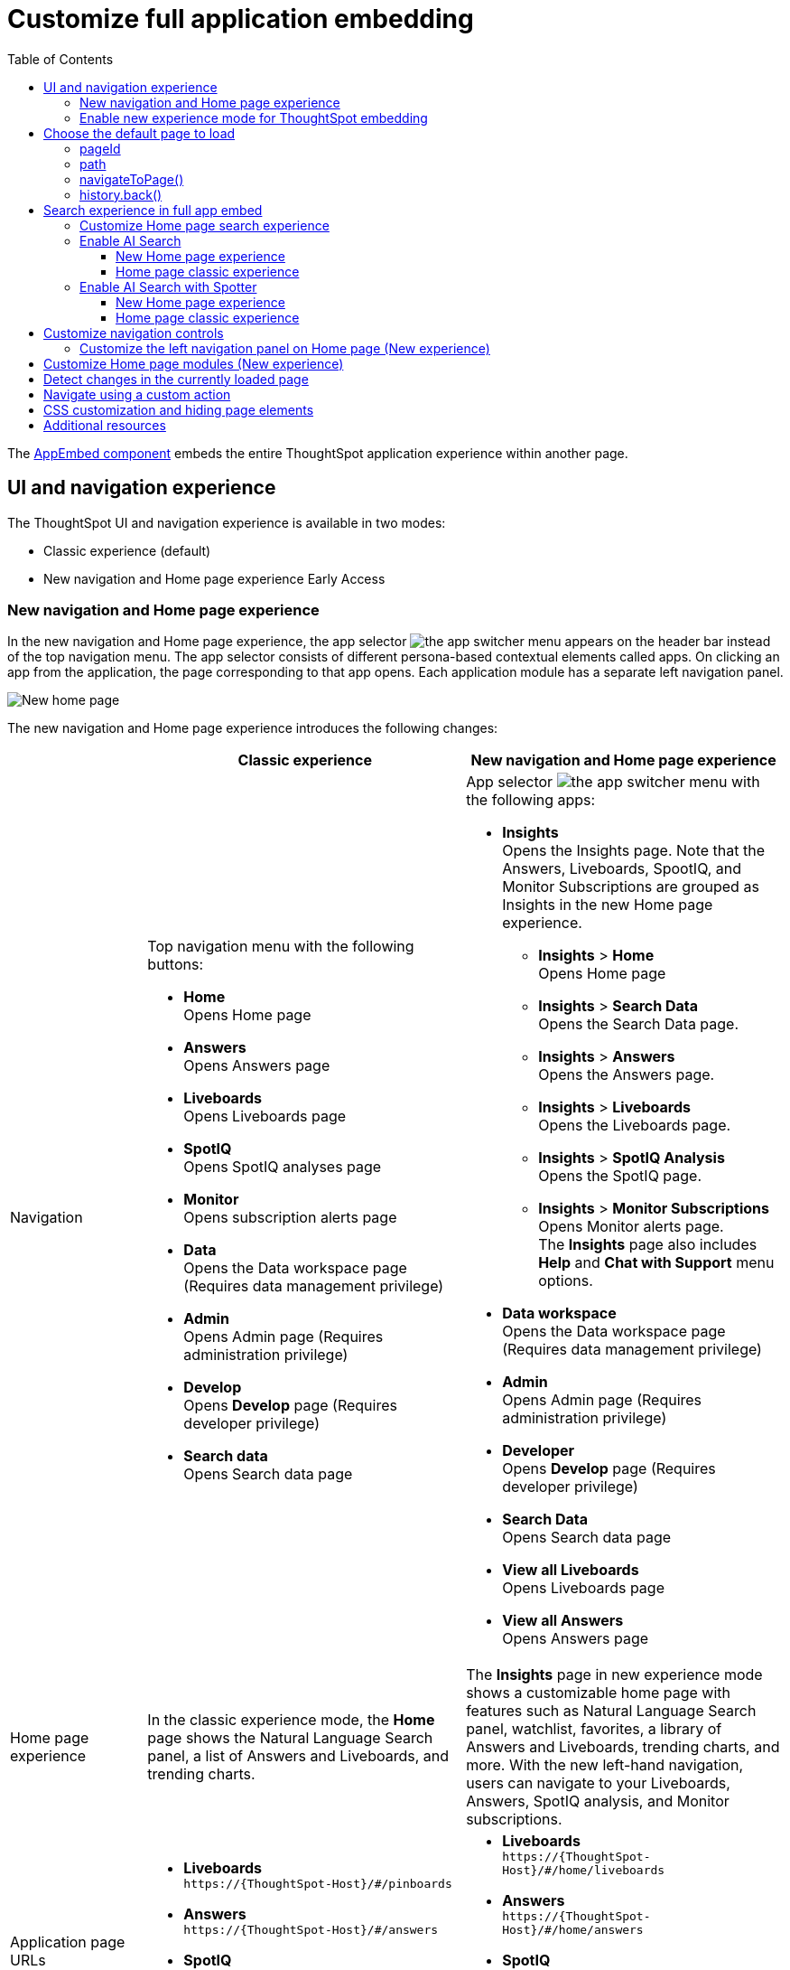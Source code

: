 = Customize full application embedding
:toc: true
:toclevels: 3

:page-title: Customize full application embedding
:page-pageid: full-app-customize
:page-description: Customize full application embedding

The xref:full-embed.adoc[AppEmbed component] embeds the entire ThoughtSpot application experience within another page.

== UI and navigation experience
The ThoughtSpot UI and navigation experience is available in two modes:

* Classic experience (default)
* New navigation and Home page experience [earlyAccess eaBackground]#Early Access#

=== New navigation and Home page experience

In the new navigation and Home page experience, the app selector image:./images/app_switcher.png[the app switcher menu] appears on the header bar instead of the top navigation menu. The app selector consists of different persona-based contextual elements called apps. On clicking an app from the application, the page corresponding to that app opens. Each application module has a separate left navigation panel.

[.bordered]
[.widthAuto]
image::./images/homepage.png[New home page]

The new navigation and Home page experience introduces the following changes:

[width="100%", cols="3,7,7"]
[options='header']
|=====
||Classic experience |New navigation and Home page experience
|Navigation  a|Top navigation menu with the following buttons:

* **Home** +
Opens Home page +
* **Answers** +
Opens Answers page +
* **Liveboards** +
Opens Liveboards page +
* **SpotIQ** +
Opens SpotIQ analyses page +
* **Monitor** +
Opens subscription alerts page +
* **Data** +
Opens the Data workspace page (Requires data management privilege) +
* **Admin** +
Opens Admin page (Requires administration privilege) +
* **Develop** +
Opens **Develop** page (Requires developer privilege) +
* **Search data** +
Opens Search data page

a| App selector image:./images/app_switcher.png[the app switcher menu] with the following apps:

* **Insights** +
Opens the Insights page. Note that the Answers, Liveboards, SpootIQ, and Monitor Subscriptions are grouped as Insights in the new Home page experience. +
** **Insights** > **Home** +
Opens Home page
** **Insights** > **Search Data** +
Opens the Search Data page.
** **Insights** > **Answers** +
Opens the Answers page.
** **Insights** > **Liveboards** +
Opens the Liveboards page.
** **Insights** > **SpotIQ Analysis** +
Opens the SpotIQ page.
** **Insights** > **Monitor Subscriptions** +
Opens Monitor alerts page. +
The **Insights** page also includes **Help** and **Chat with Support** menu options.
* **Data workspace** +
Opens the Data workspace page (Requires data management privilege)
* **Admin** +
Opens Admin page (Requires administration privilege)
* **Developer** +
Opens **Develop** page (Requires developer privilege)
* **Search Data** +
Opens Search data page
* **View all Liveboards** +
Opens Liveboards page
* **View all Answers** +
Opens Answers page
|Home page experience |In the classic experience mode, the **Home** page shows the Natural Language Search panel, a list of Answers and Liveboards, and trending charts. | The **Insights** page in new experience mode shows a customizable home page with features such as Natural Language Search panel, watchlist, favorites, a library of Answers and Liveboards, trending charts, and more. With the new left-hand navigation, users can navigate to your Liveboards, Answers, SpotIQ analysis, and Monitor subscriptions.
|Application page URLs a|
* **Liveboards** +
`\https://{ThoughtSpot-Host}/#/pinboards`
* **Answers** +
`\https://{ThoughtSpot-Host}/#/answers`
* **SpotIQ** +
`\https://{ThoughtSpot-Host}/#/insights`
* **Monitor** +
`\https://{ThoughtSpot-Host}/#/monitor`
a|
* **Liveboards** +
`\https://{ThoughtSpot-Host}/#/home/liveboards`
* **Answers** +
`\https://{ThoughtSpot-Host}/#/home/answers`
* **SpotIQ** +
`\https://{ThoughtSpot-Host}/#/home/spotiq-analysis`
* **Monitor** +
`\https://{ThoughtSpot-Host}/#/home/monitor-alerts`
|Liveboards and Answers| In the classic experience mode, users can use All, Yours, and Favorites tabs to filter the Liveboards and Answers list| In new experience, the Liveboard and Answers list page provides filters for each column. For example, to view their favorite Liveboards, users can click the star icon in the column head and apply a filter to show only their starred (favorite) Liveboards. Similarly, users can filter the list by author to view only their Liveboards or Answers.
|=====

=== Enable new experience mode for ThoughtSpot embedding
By default, the new navigation and home page experience is turned off on ThoughtSpot embedding applications. To enable the new experience mode for embedding application users, set `modularHomeExperience` to `true` in the `AppEmbed` component.

[source,javascript]
----
const embed = new AppEmbed("#embed", {
    pageId: Page.Home,
    modularHomeExperience: true,
    frameParams: {
        height: '100%',
        width: '100%'
    }
});
----

== Choose the default page to load
When embedding the full app, you can use either `pageId` or `path` parameter to specify the page to load when the embedded component loads. If both `path` and `pageId` properties are defined, the `path` definition takes precedence.

=== pageId
The `pageId` parameter of the `AppEmbed` xref:full-embed#_create_an_instance_of_the_appembed_object[parameters object] lets you specify the ThoughtSpot page in the `Page` enumeration that the AppEmbed component loads to. Valid values for this attribute are:

* `Page.Home` for the ThoughtSpot *Home* page +
* `Page.Search` for the ThoughtSpot *Search* page +
* `Page.Answers` for the *Answers* page +
* `Page.Liveboards` for the *Liveboards* page +
* `Page.Data` for the *Data* page +
* `Page.SpotIQ` for the *SpotIQ* analyses page

[source,javascript]
----
const embed = new AppEmbed("#embed", {
    pageId: Page.Liveboards,
    showPrimaryNavbar: false,
    frameParams: {
        height: '100%',
        width: '100%'
    }
});
----

=== path
The URL path of the ThoughtSpot application page that you want your embed application users to navigate to. +

[source,javascript]
----
const embed = new AppEmbed("#embed", {
    path: 'pinboard/96a1cf0b-a159-4cc8-8af4-1a297c492ff9',
    frameParams: {
        height: '100%',
        width: '100%'
    }
});
----

The following examples show valid strings for `path`:

[width="100%", cols="3,6,6"]
[options='header']
|=====
|Page| Classic experience | New navigation and Home page experience
|Answers| `path: "answers"`| `path: "home/answers"`
|Saved Answer| `path: "saved-answer/<answer-GUID>"` |`path: "saved-answer/<Answer-GUID>"`
|Liveboards| `path: "pinboards"`| `path: "home/liveboards"`
|Liveboard| `path: "pinboard/<Liveboard-GUID>"`| `path: "pinboard/<Liveboard-GUID>"`
|SpotIQ analysis list|`path: "insights"`| `path: "home/spotiq-analysis"`
|SpotIQ analysis page| `path: "insight/<spotIQ-analysis-GUID>"`| `path: "insight/<spotIQ-analysis-GUID>"`
|Data| `path: "data/tables/"`| `path: "data/tables/"`
|Worksheet, tables, views|`path: "data/tables/<object-GUID>"`| `path: "data/tables/<object-GUID>"`
|Monitor| `path: "monitor"` | `path: "monitor"` +
or +
`path: "home/monitor-alerts"`
|=====

=== navigateToPage()

The `AppEmbed` object has a method called `navigateToPage()` that will switch the currently loaded page in the ThoughtSpot embedded application. The `navigateToPage()` method accepts the values that work for `pageId` or `path` parameters.

The new navigation menu should call `navigateToPage` for the various pages you want to provide access to:

[source,JavaScript]
----
embed.navigateToPage(Page.Answers);
// with noReload option
embed.navigateToPage(Page.Answers, true);
----

=== history.back()
Page changes within the `AppEmbed` component register as part of the embedding app's history to the web browser. 

The standard JavaScript `history.back()` function will cause the `AppEmbed` component to go to the previously loaded page up until the very first ThoughtSpot page loaded within the component.

[#_search_experience_on_home_page]
== Search experience in full app embed

The Home page search experience varies based on the settings on your instance. On instances running 10.1.0.cl or lower, the Search interface on the Home page provides a combined view of Natural Language Search and Object Search. On instances running 10.3.0.cl and later, the Home page search experience is split into separate components.

* If your instance was upgraded from 10.1.0.cl to 10.5.0.cl, Natural Language Search will be set as the default search experience for the Home page and the split search experience will be turned off by default. For applications embedding full ThoughtSpot experience, the `isUnifiedSearchExperienceEnabled` property will be set to `true` in the SDK. Your users can continue to use the unified experience until its deprecation. Developers can choose to disable the unified search experience and customize the Home page search experience for their users if required.

* If your instance was upgraded from 10.3.0.cl or 10.4.0.cl to 10.5.0.cl or later, the split search experience will be enabled by default and the `isUnifiedSearchExperienceEnabled` property will be set to `false` in the SDK. As a result of this change, Object Search will be set as the default experience for the Home page in full application embedding. To enable AI Search for your embed application users, use one of the following options:

** xref:full-app-customize.adoc#_enable_ai_search[Switch to AI search] by setting `homePageSearchBarMode` to `aiAnswer` in the SDK.
** Create a xref:embed-nls.adoc[Natural Language Search page using SageEmbed] and build a navigation to this page from your embedding application.

The following table lists the search components supported in full application embed and the configuration settings required for these components:

[width="100%", cols="4,8"]
[options='header']
|=====
|Type| Description
|Object Search a| Allows finding popular Liveboards and Answers from the recommended suggestions. On instances running 10.1.0.cl or lower, the Home page provides a combined interface with Object Search and Natural Language Search. On instances running 10.3.0.cl or later, with split search experience enabled, the Object Search will be the default search experience on the Home page.

The Object Search bar also appears on the top navigation bar if the top navigation bar visibility is enabled ( `showPrimaryNavbar: true`) in the SDK.

|Natural Language Search  a| Allows searching a data source using a natural language query string and get AI-generated Answers.
On instances running 10.3.0.cl or earlier, with split search experience disabled, Natural Language Search will be available along with Object Search on the Home page. However, on instances running 10.3.0.cl or later, split search is enabled by default, and due to this, the Home page will not show Natural Language Search as the default search experience. To enable Natural Language Search for embed users, set `homePageSearchBarMode` to `aiAnswer` in the SDK.

For more information, see xref:full-app-customize.adoc#_enable_ai_search_without_spotter[Enable AI Search].

|Spotter[beta betaBackground]^Beta^ | In addition to AI Search capabilities, Spotter provides a conversation interface for queries and follow-up questions. +
If Spotter is enabled on your instance, and `homePageSearchBarMode: "aiAnswer"` property is set in the SDK along with split search enabled (`isUnifiedSearchExperienceEnabled: false`), the search experience on the Home page switches to Spotter in full application embed.

For more information, see xref:full-app-customize.adoc#_enable_ai_search_with_spotter[Enable AI Search with Spotter].

| Search data a| Allows searching a data source using keywords and search tokens. This experience is available if you have set the `pageId` attribute to `Page.Search` or enabled navigation to the Search page of your ThoughtSpot application.
|=====


////
New home page and navigation experience mode::
By default, the Object Search bar is displayed in the Search module on the embedded **Home** page:
+
[.bordered]
image::./images/objSearchNav_modularExp.png[]

Classic experience mode::
By default, the Object Search bar is displayed on the embedded **Home** page.

+
[.bordered]
image::./images/sageDisabledwithNav_classic.png[]
////

=== Customize Home page search experience

Developers can customize the Search experience by setting the `homePageSearchBarMode` property in the SDK to a desired value:

** `objectSearch` (default) +
Displays Object Search bar on the **Home** page.
** `aiAnswer`  +
Displays the search bar for Natural Language Search
** `none`
Hides the Search bar on the **Home** page. Note that it only hides the Search bar on the **Home** page and doesn't affect the Object Search bar visibility on the top navigation bar.

=== Enable AI Search
To set AI Search as the default search experience on the Home page, use the settings shown in the following examples.

==== New Home page experience

[source,javascript]
----
const embed = new AppEmbed("#embed", {
    modularHomeExperience: true,
    homePageSearchBarMode: "aiAnswer",
});
----
Home page search experience::
[.widthAuto]
[.bordered]
image::./images/sage-search-new-exp.png[]

AI Search page::

[.widthAuto]
[.bordered]
image::./images/sage-search-home.png[]

==== Home page classic experience

[source,javascript]
----
const embed = new AppEmbed("#embed", {
    homePageSearchBarMode: "aiAnswer",
});
----

Home page search experience::

[.widthAuto]
[.bordered]
image::./images/sage_search-home-classic.png[]

AI Search page::

[.widthAuto]
[.bordered]
image::./images/sage-search-home.png[]

=== Enable AI Search with Spotter
To set Spotter as the default search experience on the Home page, use the settings shown in the following examples.

==== New Home page experience

[source,javascript]
----
const embed = new AppEmbed("#embed", {
    modularHomeExperience: true,
    isUnifiedSearchExperienceEnabled: "false",
    homePageSearchBarMode: "aiAnswer",
});
----

Home page search experience::

[.bordered]
[.widthAuto]
image::./images/spotter-fullApp.png[]

Spotter page;;
[.bordered]
[.widthAuto]
image::./images/spotter-fullApp2.png[]

==== Home page classic experience

[source,javascript]
----
const embed = new AppEmbed("#embed", {
    isUnifiedSearchExperienceEnabled: "false",
    homePageSearchBarMode: "aiAnswer",
});
----

Home page search experience;;
[.bordered]
[.widthAuto]
image::./images/spotter_search-home-classic.png[]

Spotter page;;
[.bordered]
[.widthAuto]
image::./images/spotter-fullApp2.png[]

== Customize navigation controls
The `AppEmbed` package in the Visual Embed SDK provides several parameters to hide or customize navigation controls.

The top navigation menu bar (classic experience), app selector image:./images/app_switcher.png[the app switcher menu] (New experience), and left navigation panel on the home page (New experience) are hidden by default in the embedded view. To show these elements in the embedded view, set `showPrimaryNavbar` to `true`. If the navigation panel is visible in the embedded view, you can use the following parameters in the `AppEmbed` component for additional customization:

* `hideOrgSwitcher` +
Hides the Orgs drop-down. Applicable to only Orgs-enabled clusters.
* `hideApplicationSwitcher` +
Hides the app selector image:./images/app_switcher.png[the app switcher menu]. The app selector is available only in the new navigation and Home page experience mode.
* `disableProfileAndHelp` +
** To hide help and profile icons (Classic experience) +
** To hide help and profile icons, Help and Chat with Support menu options on the Home page (New Experience).

=== Customize the left navigation panel on Home page (New experience)
If the new navigation and Home page experience is enabled and `showPrimaryNavbar` to `true`, the home page displays a navigation panel on the left side of the Insights page. The panel consists of menu items such as Answers, Liveboards, SpotIQ Analysis, Monitor Subscriptions, and so on.

To hide the left navigation panel in the embedded view, set `hideHomepageLeftNav` to `true`.

[source,javascript]
----
const embed = new AppEmbed("#embed", {
    modularHomeExperience: true,
    showPrimaryNavbar: true,
    hideApplicationSwitcher: true,
    hideHomepageLeftNav: true,
    disableProfileAndHelp: true,
});
----

If you don't want to hide the left navigation panel, but show only a select few menu items, use xref:AppViewConfig.adoc#_hiddenhomeleftnavitems [`hiddenHomeLeftNavItems`] array.

[source,javascript]
----
const embed = new AppEmbed("#embed", {
    modularHomeExperience: true,
    showPrimaryNavbar: true,
    hiddenHomeLeftNavItems: [HomeLeftNavItem.Home,HomeLeftNavItem.Liveboards],
});
----

== Customize Home page modules (New experience)
If the new navigation and Home page experience is enabled on your ThoughtSpot instance, the Home page shows modules such as watchlist, favorites, a library of Answers and Liveboards, trending charts and more. To customize these modules and the Home page experience, use the xref:AppViewConfig.adoc#_hiddenhomepagemodules[`hiddenHomepageModules`] array.

[source,javascript]
----
const embed = new AppEmbed("#embed", {
    modularHomeExperience: true,
    hiddenHomepageModules : [HomepageModule.Learning,HomepageModule.MyLibrary]
});
----

To reorder Home page modules, use the xref:AppViewConfig.adoc#_reorderedhomepagemodules[ `reorderedHomepageModules`] array.

[source,javascript]
----
const embed = new AppEmbed("#embed", {
    modularHomeExperience: true,
    reorderedHomepageModules:[HomepageModule.Search,HomepageModule.Favorite,HomepageModule.Trending]
});
----

== Detect changes in the currently loaded page
Various actions the user takes within the embedded ThoughtSpot application may cause navigation within ThoughtSpot. 

The embedding web application can listen for the `EmbedEvent.RouteChange` event by attaching an event listener to the `AppEmbed` object. The response has a `currentPath` property which is the path after the ThoughtSpot domain, for example:
----
pinboard/96a1cf0b-a159-4cc8-8af4-1a297c492ff9
----

To parse the `currentPath` into varying useful components, this `tsAppState` object code can be created in the global scope for use by any other web application code:

[source,JavaScript]
----
// Simple global object to handle details about what is visible in the AppEmbed component at a given moment
let tsAppState = {
  currentPath: startPath,
  currentDatasources: [], // Can be set later when detected from TML or other events
  // return back what is being viewed at the moment, in the form that will translate to the pageId property if captialized, or path property if not
  get pageType() {
      if (this.currentPath.includes('/saved-answer/')){
          return 'answer';
      }
      else if (this.currentPath.includes('/pinboard/')){
          return 'liveboard';
      }
      /*
      * Others are meant to match the exact pageId from SDK
      */
      else if(this.currentPath.includes('/answer/')){
          return 'Search';
      }
      else if(this.currentPath.includes('/answers')){
          return 'Answers';
      }
      else if (this.currentPath.includes('/pinboards')){
          return 'Liveboards';
      }
      else if(this.currentPath.includes('/insights')){
          return 'SpotIQ';
      }
      else if(this.currentPath.includes('/monitor')){
          return 'Monitor';
      }
      else if(this.currentPath.includes('/data')){
          return 'Data';
      }
      else {
          return 'Home';
      }
  },
  // If viewing an Answer or Liveboard, returns the GUID of that object from the parsed URL
  get objectId() {
      let pathParts = this.currentPath.split('/');
      // '/saved-answer/' is path for Answers (vs. /answer/)
      if (this.currentPath.includes('/saved-answer/')){
          answerGUID = pathParts[2];
          return pathParts[2];
      }
      // '/pinboard/' is path for saved Liveboards
      else if (this.currentPath.includes('/pinboard/')){
          let pathParts = this.currentPath.split('/');
          // May need adjustment for tabbed views to add in current Tab
          liveboardGUID = pathParts[2];
          return pathParts[2];
      }
      else{
          return null;
      }
  }

}
----

The following example shows the event listener code updating the global `tsAppState` object above whenever there is a change within the embedded ThoughtSpot app:

[source,JavaScript]
----
embed.on(EmbedEvent.RouteChange, (response) => {
  // console.log("RouteChange fires");
  // console.log(response);
  // tsAppState object has currentPath property, which allows its other methods to parse out pageId, object type, GUIDs etc.
  tsAppState.currentPath = response.data.currentPath;
  console.log("TS App page is now: ", tsAppState.currentPath);
  
  // Update elements within your web application based on the new state of ThoughtSpot (adjust menu selections, etc.)

})
----

== Navigate using a custom action
To add a custom action for in-app navigation, follow these steps:

. xref:custom-actions-callback.adoc[Add a custom action].
. Define the navigation path

In this example, the **view-report ** action on a Liveboard page calls the `navigateTo` method to open a specific saved Answer page when a user clicks the **View report** button in the embedded app.

[source,JavaScript]
----
appEmbed.on(EmbedEvent.CustomAction, async (payload: any) => {
    if (payload.payload.id === 'view-report') {
        appEmbed.navigateToPage(
            'saved-answer/3da14030-11e4-42b2-8e56-5ee042a8de9e'
        );
    }
})
----

If you want to navigate to a specific application page without initiating a reload, you can set the `noReload` attribute to `true` as shown here:

[source,javascript]
----
appEmbed.on(EmbedEvent.CustomAction, async (payload: any) => {
    if (payload.payload.id === 'view-report') {
        appEmbed.navigateToPage('saved-answer/3da14030-11e4-42b2-8e56-5ee042a8de9e', true);
    }
})
----

== CSS customization and hiding page elements
xref:css-customization.adoc[CSS customization] allows overriding the default styles from the ThoughtSpot application, including the application pages.

If there is an element of a page that you dislike and cannot hide with any combination of other options in ThoughtSpot, you can often use CSS customization to target the element and apply either `display: none;`, `visibility: hidden;` or `height: 0px;` and make it functionally disappear to the end user.

Specifying a direct element using the direct CSS selectors vs. the ThoughtSpot provided variables. To discover the appropriate selector, use the *Inspect* functionality of your browser to bring up the *Elements* portion of the browser's Developer Tools, then look at the *Styles* information.

An example of using direct selectors in a file is available in the link:https://github.com/thoughtspot/custom-css-demo/blob/main/complete.css[complete.css, target=_blank].

[source,css]
----
.bk-data-scope .left-pane .header-lt {
  display: none !important;
  visibility: hidden !important;
}
----

Direct selectors can also be declared using xref:css-customization.adoc#rules[rules] in the Visual Embed SDK code. This is useful for real-time testing, particularly in the Visual Embed SDK playground. Note the format for encoding CSS rules into the JavaScript object format used by for rules.

== Additional resources

* xref:full-embed.adoc[Embed full application]
* xref:AppViewConfig.adoc[AppViewConfig reference page]
* xref:HostEvent.adoc[Host events]
* xref:EmbedEvent.adoc[Embed Events]
* xref:Action.adoc[Actions]

